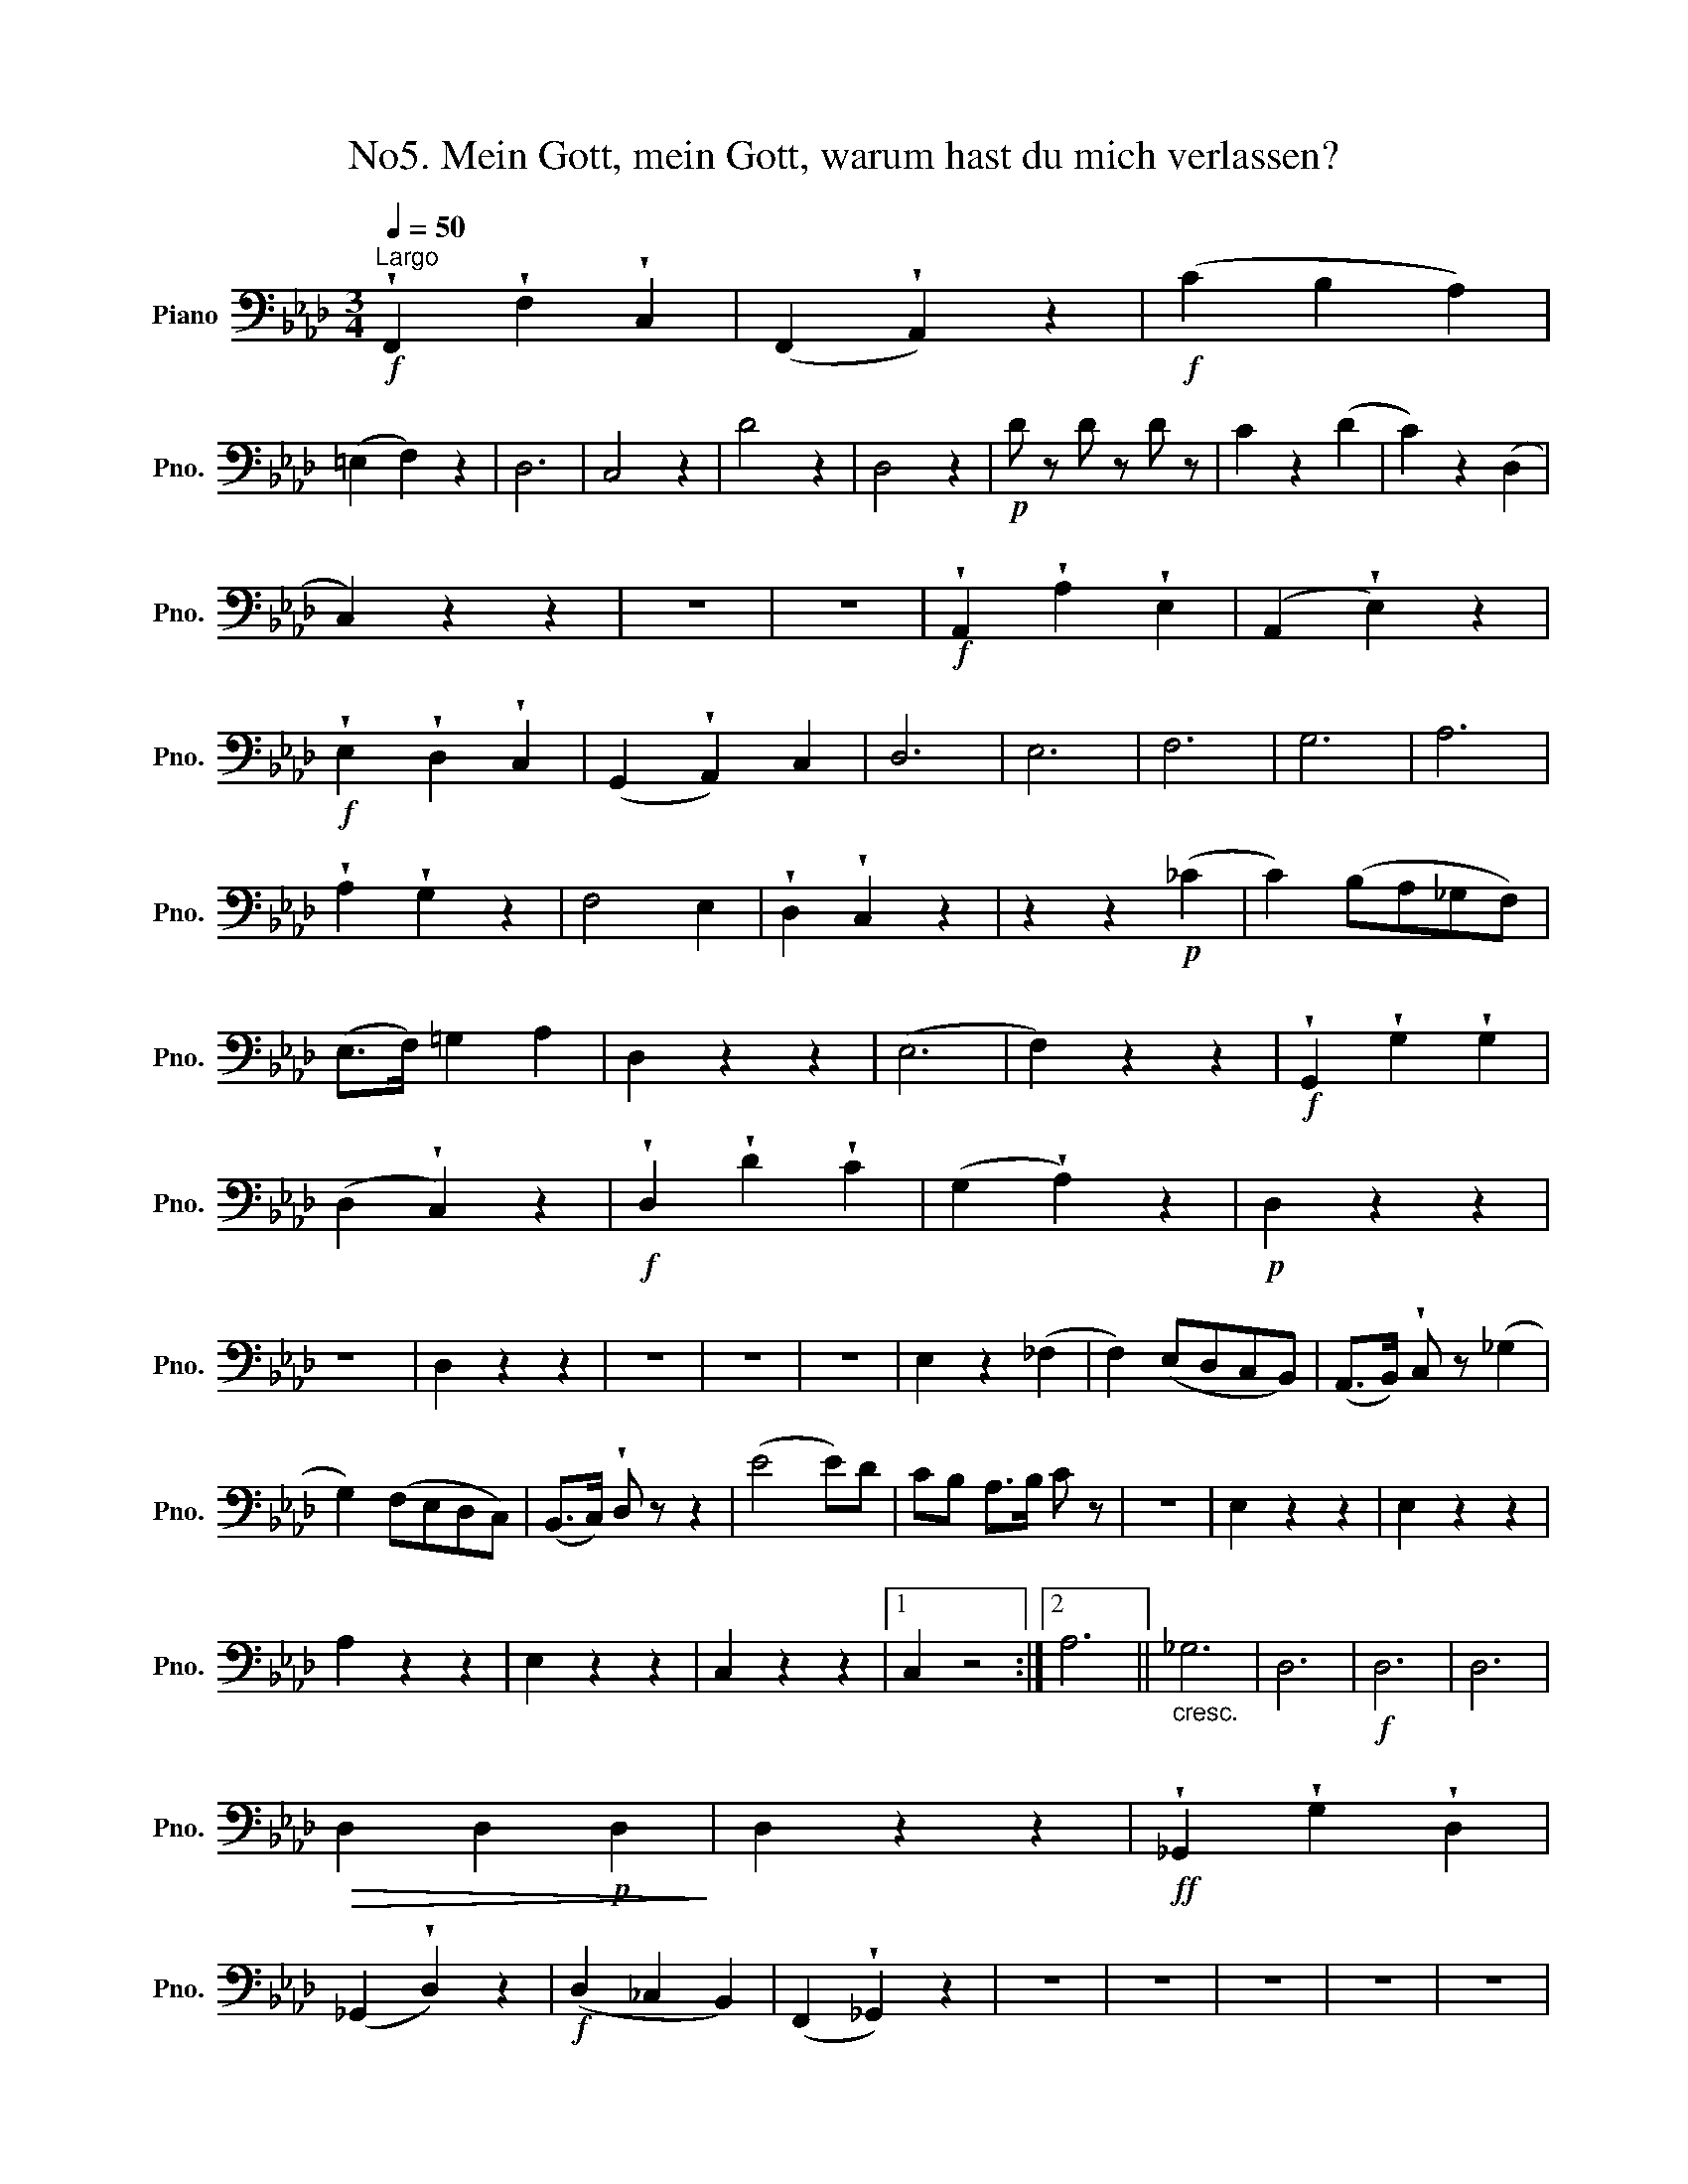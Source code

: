 X:1
T:No5. Mein Gott, mein Gott, warum hast du mich verlassen? 
L:1/8
Q:1/4=50
M:3/4
K:Ab
V:1 bass nm="Piano" snm="Pno."
V:1
"^Largo"!f! !wedge!F,,2 !wedge!F,2 !wedge!C,2 | (F,,2 !wedge!A,,2) z2 |!f! (C2 B,2 A,2) | %3
 (=E,2 F,2) z2 | D,6 | C,4 z2 | D4 z2 | D,4 z2 |!p! D z D z D z | C2 z2 (D2 | C2) z2 (D,2 | %11
 C,2) z2 z2 | z6 | z6 |!f! !wedge!A,,2 !wedge!A,2 !wedge!E,2 | (A,,2 !wedge!E,2) z2 | %16
!f! !wedge!E,2 !wedge!D,2 !wedge!C,2 | (G,,2 !wedge!A,,2) C,2 | D,6 | E,6 | F,6 | G,6 | A,6 | %23
 !wedge!A,2 !wedge!G,2 z2 | F,4 E,2 | !wedge!D,2 !wedge!C,2 z2 | z2 z2!p! (_C2 | C2) (B,A,_G,F,) | %28
 (E,>F,) =G,2 A,2 | D,2 z2 z2 | (E,6 | F,2) z2 z2 |!f! !wedge!G,,2 !wedge!G,2 !wedge!G,2 | %33
 (D,2 !wedge!C,2) z2 |!f! !wedge!D,2 !wedge!D2 !wedge!C2 | (G,2 !wedge!A,2) z2 |!p! D,2 z2 z2 | %37
 z6 | D,2 z2 z2 | z6 | z6 | z6 | E,2 z2 (_F,2 | F,2) (E,D,C,B,,) | (A,,>B,,) !wedge!C, z (_G,2 | %45
 G,2) (F,E,D,C,) | (B,,>C,) !wedge!D, z z2 | (E4 E)D | CB, A,>B, C z | z6 | E,2 z2 z2 | E,2 z2 z2 | %52
 A,2 z2 z2 | E,2 z2 z2 | C,2 z2 z2 |1 C,2 z4 :|2 A,6 ||"_cresc." _G,6 | D,6 |!f! D,6 | D,6 | %61
!>(! D,2 D,2!p! D,2!>)! | D,2 z2 z2 |!ff! !wedge!_G,,2 !wedge!G,2 !wedge!D,2 | %64
 (_G,,2 !wedge!D,2) z2 |!f! (D,2 _C,2 B,,2) | (F,,2 !wedge!_G,,2) z2 | z6 | z6 | z6 | z6 | z6 | %72
 z6 | z6 | z z/!p! (B,,/!wedge!C,) z z2 | z z/ (B,,/!wedge!C,) z z2 | z z/ (B,,/!wedge!C,) z z2 | %77
 z6 | z z/!p! (D/!wedge!C) z/ (B,/!wedge!A,) z/!f! !wedge!G,/ | !wedge!F,2 !wedge!F,2 !wedge!C,2 | %80
 (F,,2 C,2) z2 |!f! (C2 B,2 A,2) | (=E,2 !wedge!F,2) A,,2 | B,,6 | C,4 =E,2 | F,4 (A,2 | %86
 A,2) G,F,=E,=D, | C,2 z!ff! !wedge!C,!wedge!C,!wedge!C, | C,2 z !wedge!C,!wedge!C,!wedge!C, | %89
 C,2 z2 z2 | z6 |!p! F, z A, z =E, z | F, z C, z z2 |!f! F,2 A,2 =E,2 | F,2 C,2 z2 |!p! D,2 z4 | %96
 z6 | B,,2 z2 z2 | z6 | B,,2 z2 z2 | A,,2 z2 z2 | z6 | z6 | z6 | z6 | C,2 z2 (D,2 | %106
 D,2) C,B,,A,,G,, | (F,,>G,,) A,, z (_G,2 | G,2) (F,E,D,C,) | (B,,>C,) !wedge!D, z z2 | z6 | z6 | %112
!p! C,2 z2 z2 | C,2 z2 z2 | F,2 z2 z2 | C,2 z2 z2 | D,2 z2 z2 | z6 | z6 |!p! B,, z =B,, z C, z | %120
 D,2 z2 (D2 | D2)!p! CB,A,G, | (F,>G,) !wedge!A, z z2 | z6 | C,2 z2 z2 | F,2 z2 z2 | C,2 z2 z2 | %127
 F,2 z2 C,2 | F,2 z2!pp! C,2 | F, z C, z A,, z | F,,2 z2 z2 |] %131

